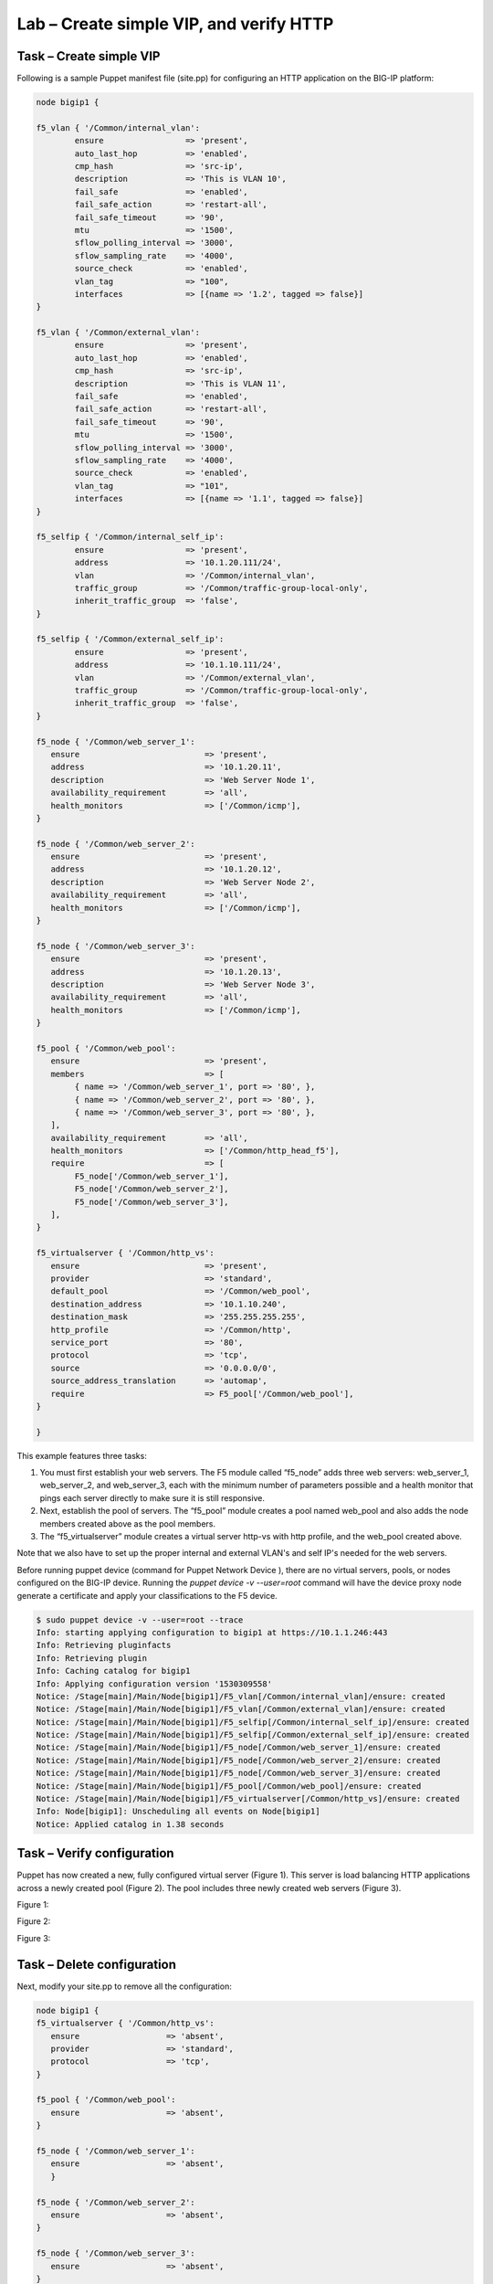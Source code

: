 Lab – Create simple VIP, and verify HTTP 
------------------------------------

Task – Create simple VIP
~~~~~~~~~~~~~~~~~~~~~~~~~~~~~~~~~
Following is a sample Puppet manifest file (site.pp) for configuring an HTTP application on the BIG-IP platform:  

.. Code::

	node bigip1 {

	f5_vlan { '/Common/internal_vlan':
		ensure                 => 'present',
		auto_last_hop          => 'enabled',
		cmp_hash               => 'src-ip',
		description            => 'This is VLAN 10',
		fail_safe              => 'enabled',
		fail_safe_action       => 'restart-all',
		fail_safe_timeout      => '90',
		mtu                    => '1500',
		sflow_polling_interval => '3000',
		sflow_sampling_rate    => '4000',
		source_check           => 'enabled',
		vlan_tag               => "100",
		interfaces             => [{name => '1.2', tagged => false}]
	}

	f5_vlan { '/Common/external_vlan':
		ensure                 => 'present',
		auto_last_hop          => 'enabled',
		cmp_hash               => 'src-ip',
		description            => 'This is VLAN 11',
		fail_safe              => 'enabled',
		fail_safe_action       => 'restart-all',
		fail_safe_timeout      => '90',
		mtu                    => '1500',
		sflow_polling_interval => '3000',
		sflow_sampling_rate    => '4000',
		source_check           => 'enabled',
		vlan_tag               => "101",
		interfaces             => [{name => '1.1', tagged => false}]
	}

	f5_selfip { '/Common/internal_self_ip':
		ensure                 => 'present',
		address                => '10.1.20.111/24',
		vlan                   => '/Common/internal_vlan',
		traffic_group          => '/Common/traffic-group-local-only',
		inherit_traffic_group  => 'false',
	}

	f5_selfip { '/Common/external_self_ip':
		ensure                 => 'present',
		address                => '10.1.10.111/24',
		vlan                   => '/Common/external_vlan',
		traffic_group          => '/Common/traffic-group-local-only',
		inherit_traffic_group  => 'false',
	}

	f5_node { '/Common/web_server_1':
	   ensure                          => 'present',
	   address                         => '10.1.20.11',
	   description                     => 'Web Server Node 1',
	   availability_requirement        => 'all',
	   health_monitors                 => ['/Common/icmp'],
	}

	f5_node { '/Common/web_server_2':
	   ensure                          => 'present',
	   address                         => '10.1.20.12',
	   description                     => 'Web Server Node 2',
	   availability_requirement        => 'all',
	   health_monitors                 => ['/Common/icmp'],
	}

	f5_node { '/Common/web_server_3':
	   ensure                          => 'present',
	   address                         => '10.1.20.13',
	   description                     => 'Web Server Node 3',
	   availability_requirement        => 'all',
	   health_monitors                 => ['/Common/icmp'],
	}

	f5_pool { '/Common/web_pool':
	   ensure                          => 'present',
	   members                         => [
	        { name => '/Common/web_server_1', port => '80', },
	        { name => '/Common/web_server_2', port => '80', },
	        { name => '/Common/web_server_3', port => '80', },
	   ],
	   availability_requirement        => 'all',
	   health_monitors                 => ['/Common/http_head_f5'],
	   require                         => [
	        F5_node['/Common/web_server_1'],
	        F5_node['/Common/web_server_2'],
	        F5_node['/Common/web_server_3'],
	   ],
	}

	f5_virtualserver { '/Common/http_vs':
	   ensure                          => 'present',
	   provider                        => 'standard',
	   default_pool                    => '/Common/web_pool',
	   destination_address             => '10.1.10.240',
	   destination_mask                => '255.255.255.255',
	   http_profile                    => '/Common/http',
	   service_port                    => '80',
	   protocol                        => 'tcp',
	   source                          => '0.0.0.0/0',
	   source_address_translation      => 'automap',
	   require                         => F5_pool['/Common/web_pool'],
	}

	}


This example features three tasks: 

#. You must first establish your web servers. The F5 module called “f5_node” adds three web servers: web_server_1, web_server_2, and web_server_3, each with the minimum number of parameters possible and a health monitor that pings each server directly to make sure it is still responsive.
#. Next, establish the pool of servers. The “f5_pool” module creates a pool named web_pool and also adds the node members created above as the pool members. 
#. The “f5_virtualserver” module creates a virtual server http-vs with http profile, and the web_pool created above.

Note that we also have to set up the proper internal and external VLAN's and self IP's needed for the web servers.

Before running puppet device (command for Puppet Network Device ), there are no virtual servers, pools, or nodes configured on the BIG-IP device. Running the *puppet device -v --user=root* command will have the device proxy node generate a certificate and apply your classifications to the F5 device.

.. Code::

	$ sudo puppet device -v --user=root --trace
	Info: starting applying configuration to bigip1 at https://10.1.1.246:443
	Info: Retrieving pluginfacts
	Info: Retrieving plugin
	Info: Caching catalog for bigip1
	Info: Applying configuration version '1530309558'
	Notice: /Stage[main]/Main/Node[bigip1]/F5_vlan[/Common/internal_vlan]/ensure: created
	Notice: /Stage[main]/Main/Node[bigip1]/F5_vlan[/Common/external_vlan]/ensure: created
	Notice: /Stage[main]/Main/Node[bigip1]/F5_selfip[/Common/internal_self_ip]/ensure: created
	Notice: /Stage[main]/Main/Node[bigip1]/F5_selfip[/Common/external_self_ip]/ensure: created
	Notice: /Stage[main]/Main/Node[bigip1]/F5_node[/Common/web_server_1]/ensure: created
	Notice: /Stage[main]/Main/Node[bigip1]/F5_node[/Common/web_server_2]/ensure: created
	Notice: /Stage[main]/Main/Node[bigip1]/F5_node[/Common/web_server_3]/ensure: created
	Notice: /Stage[main]/Main/Node[bigip1]/F5_pool[/Common/web_pool]/ensure: created
	Notice: /Stage[main]/Main/Node[bigip1]/F5_virtualserver[/Common/http_vs]/ensure: created
	Info: Node[bigip1]: Unscheduling all events on Node[bigip1]
	Notice: Applied catalog in 1.38 seconds

Task – Verify configuration
~~~~~~~~~~~~~~~~~~~~~~~~~~~~~~~~~~~~~~~~~~~~~~~~~~~~~~~
Puppet has now created a new, fully configured virtual server (Figure 1). This server is load balancing HTTP applications across a newly created pool (Figure 2). The pool includes three newly created web servers (Figure 3).

Figure 1:

.. image:: ../../_static/module2_lab1_picture1.png

Figure 2:

.. image:: ../../_static/module2_lab1_picture2.png

Figure 3:

.. image:: ../../_static/module2_lab1_picture3.png


Task – Delete configuration
~~~~~~~~~~~~~~~~~~~~~~~~~~~~~~~~~
Next, modify your site.pp to remove all the configuration:

.. Code::

	node bigip1 {
	f5_virtualserver { '/Common/http_vs':
	   ensure                  => 'absent',
	   provider                => 'standard',
	   protocol                => 'tcp',
	}

	f5_pool { '/Common/web_pool':
	   ensure                  => 'absent',
	}

	f5_node { '/Common/web_server_1':
	   ensure                  => 'absent',
	   }

	f5_node { '/Common/web_server_2':
	   ensure                  => 'absent',
	}

	f5_node { '/Common/web_server_3':
	   ensure                  => 'absent',
	}

	f5_selfip { '/Common/internal_self_ip':
        ensure                 => 'absent',
	}

	f5_selfip { '/Common/external_self_ip':
        ensure                 => 'absent',
	}

	f5_vlan { '/Common/internal_vlan':
        ensure                 => 'absent',
	}

	f5_vlan { '/Common/external_vlan':
        ensure                 => 'absent',
	}

	}

.. Code::

	$ sudo puppet device -v --user=root --trace
	Info: starting applying configuration to bigip1 at https://10.1.1.246:443
	Info: Retrieving pluginfacts
	Info: Retrieving plugin
	Info: Caching catalog for bigip1
	Info: Applying configuration version '1530311849'
	Notice: /Stage[main]/Main/Node[bigip1]/F5_virtualserver[/Common/http_vs]/ensure: removed
	Notice: /Stage[main]/Main/Node[bigip1]/F5_pool[/Common/web_pool]/ensure: removed
	Notice: /Stage[main]/Main/Node[bigip1]/F5_node[/Common/web_server_1]/ensure: removed
	Notice: /Stage[main]/Main/Node[bigip1]/F5_node[/Common/web_server_2]/ensure: removed
	Notice: /Stage[main]/Main/Node[bigip1]/F5_node[/Common/web_server_3]/ensure: removed
	Notice: /Stage[main]/Main/Node[bigip1]/F5_selfip[/Common/internal_self_ip]/ensure: removed
	Notice: /Stage[main]/Main/Node[bigip1]/F5_selfip[/Common/external_self_ip]/ensure: removed
	Notice: /Stage[main]/Main/Node[bigip1]/F5_vlan[/Common/internal_vlan]/ensure: removed
	Notice: /Stage[main]/Main/Node[bigip1]/F5_vlan[/Common/external_vlan]/ensure: removed
	Info: Node[bigip1]: Unscheduling all events on Node[bigip1]
	Notice: Applied catalog in 2.93 seconds